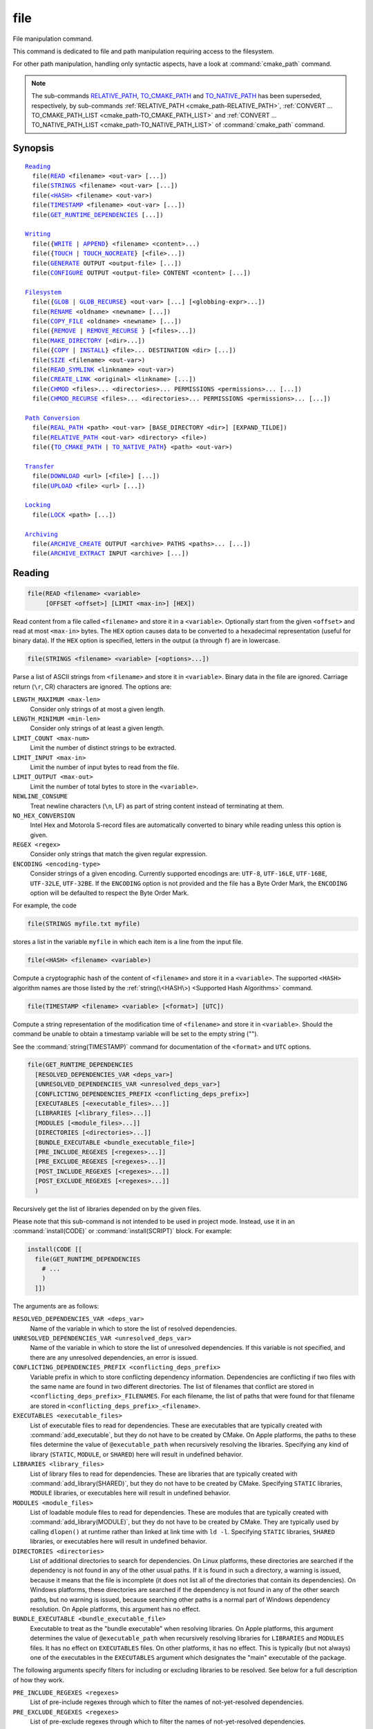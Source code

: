 file
----

File manipulation command.

This command is dedicated to file and path manipulation requiring access to the
filesystem.

For other path manipulation, handling only syntactic aspects, have a look at
:command:`cmake_path` command.

.. note::

  The sub-commands `RELATIVE_PATH`_, `TO_CMAKE_PATH`_ and `TO_NATIVE_PATH`_ has
  been superseded, respectively, by sub-commands
  :ref:`RELATIVE_PATH <cmake_path-RELATIVE_PATH>`,
  :ref:`CONVERT ... TO_CMAKE_PATH_LIST <cmake_path-TO_CMAKE_PATH_LIST>` and
  :ref:`CONVERT ... TO_NATIVE_PATH_LIST <cmake_path-TO_NATIVE_PATH_LIST>` of
  :command:`cmake_path` command.

Synopsis
^^^^^^^^

.. parsed-literal::

  `Reading`_
    file(`READ`_ <filename> <out-var> [...])
    file(`STRINGS`_ <filename> <out-var> [...])
    file(`\<HASH\> <HASH_>`_ <filename> <out-var>)
    file(`TIMESTAMP`_ <filename> <out-var> [...])
    file(`GET_RUNTIME_DEPENDENCIES`_ [...])

  `Writing`_
    file({`WRITE`_ | `APPEND`_} <filename> <content>...)
    file({`TOUCH`_ | `TOUCH_NOCREATE`_} [<file>...])
    file(`GENERATE`_ OUTPUT <output-file> [...])
    file(`CONFIGURE`_ OUTPUT <output-file> CONTENT <content> [...])

  `Filesystem`_
    file({`GLOB`_ | `GLOB_RECURSE`_} <out-var> [...] [<globbing-expr>...])
    file(`RENAME`_ <oldname> <newname> [...])
    file(`COPY_FILE`_ <oldname> <newname> [...])
    file({`REMOVE`_ | `REMOVE_RECURSE`_ } [<files>...])
    file(`MAKE_DIRECTORY`_ [<dir>...])
    file({`COPY`_ | `INSTALL`_} <file>... DESTINATION <dir> [...])
    file(`SIZE`_ <filename> <out-var>)
    file(`READ_SYMLINK`_ <linkname> <out-var>)
    file(`CREATE_LINK`_ <original> <linkname> [...])
    file(`CHMOD`_ <files>... <directories>... PERMISSIONS <permissions>... [...])
    file(`CHMOD_RECURSE`_ <files>... <directories>... PERMISSIONS <permissions>... [...])

  `Path Conversion`_
    file(`REAL_PATH`_ <path> <out-var> [BASE_DIRECTORY <dir>] [EXPAND_TILDE])
    file(`RELATIVE_PATH`_ <out-var> <directory> <file>)
    file({`TO_CMAKE_PATH`_ | `TO_NATIVE_PATH`_} <path> <out-var>)

  `Transfer`_
    file(`DOWNLOAD`_ <url> [<file>] [...])
    file(`UPLOAD`_ <file> <url> [...])

  `Locking`_
    file(`LOCK`_ <path> [...])

  `Archiving`_
    file(`ARCHIVE_CREATE`_ OUTPUT <archive> PATHS <paths>... [...])
    file(`ARCHIVE_EXTRACT`_ INPUT <archive> [...])

Reading
^^^^^^^

.. _READ:

.. code-block:: cmake

  file(READ <filename> <variable>
       [OFFSET <offset>] [LIMIT <max-in>] [HEX])

Read content from a file called ``<filename>`` and store it in a
``<variable>``.  Optionally start from the given ``<offset>`` and
read at most ``<max-in>`` bytes.  The ``HEX`` option causes data to
be converted to a hexadecimal representation (useful for binary data). If the
``HEX`` option is specified, letters in the output (``a`` through ``f``) are in
lowercase.

.. _STRINGS:

.. code-block:: cmake

  file(STRINGS <filename> <variable> [<options>...])

Parse a list of ASCII strings from ``<filename>`` and store it in
``<variable>``.  Binary data in the file are ignored.  Carriage return
(``\r``, CR) characters are ignored.  The options are:

``LENGTH_MAXIMUM <max-len>``
 Consider only strings of at most a given length.

``LENGTH_MINIMUM <min-len>``
 Consider only strings of at least a given length.

``LIMIT_COUNT <max-num>``
 Limit the number of distinct strings to be extracted.

``LIMIT_INPUT <max-in>``
 Limit the number of input bytes to read from the file.

``LIMIT_OUTPUT <max-out>``
 Limit the number of total bytes to store in the ``<variable>``.

``NEWLINE_CONSUME``
 Treat newline characters (``\n``, LF) as part of string content
 instead of terminating at them.

``NO_HEX_CONVERSION``
 Intel Hex and Motorola S-record files are automatically converted to
 binary while reading unless this option is given.

``REGEX <regex>``
 Consider only strings that match the given regular expression.

``ENCODING <encoding-type>``
 .. versionadded:: 3.1

 Consider strings of a given encoding.  Currently supported encodings are:
 ``UTF-8``, ``UTF-16LE``, ``UTF-16BE``, ``UTF-32LE``, ``UTF-32BE``.
 If the ``ENCODING`` option is not provided and the file has a Byte Order Mark,
 the ``ENCODING`` option will be defaulted to respect the Byte Order Mark.

 .. versionadded:: 3.2
   Added the ``UTF-16LE``, ``UTF-16BE``, ``UTF-32LE``, ``UTF-32BE`` encodings.

For example, the code

.. code-block:: cmake

  file(STRINGS myfile.txt myfile)

stores a list in the variable ``myfile`` in which each item is a line
from the input file.

.. _HASH:

.. code-block:: cmake

  file(<HASH> <filename> <variable>)

Compute a cryptographic hash of the content of ``<filename>`` and
store it in a ``<variable>``.  The supported ``<HASH>`` algorithm names
are those listed by the :ref:`string(\<HASH\>) <Supported Hash Algorithms>`
command.

.. _TIMESTAMP:

.. code-block:: cmake

  file(TIMESTAMP <filename> <variable> [<format>] [UTC])

Compute a string representation of the modification time of ``<filename>``
and store it in ``<variable>``.  Should the command be unable to obtain a
timestamp variable will be set to the empty string ("").

See the :command:`string(TIMESTAMP)` command for documentation of
the ``<format>`` and ``UTC`` options.

.. _GET_RUNTIME_DEPENDENCIES:

.. code-block:: cmake

  file(GET_RUNTIME_DEPENDENCIES
    [RESOLVED_DEPENDENCIES_VAR <deps_var>]
    [UNRESOLVED_DEPENDENCIES_VAR <unresolved_deps_var>]
    [CONFLICTING_DEPENDENCIES_PREFIX <conflicting_deps_prefix>]
    [EXECUTABLES [<executable_files>...]]
    [LIBRARIES [<library_files>...]]
    [MODULES [<module_files>...]]
    [DIRECTORIES [<directories>...]]
    [BUNDLE_EXECUTABLE <bundle_executable_file>]
    [PRE_INCLUDE_REGEXES [<regexes>...]]
    [PRE_EXCLUDE_REGEXES [<regexes>...]]
    [POST_INCLUDE_REGEXES [<regexes>...]]
    [POST_EXCLUDE_REGEXES [<regexes>...]]
    )

.. versionadded:: 3.16

Recursively get the list of libraries depended on by the given files.

Please note that this sub-command is not intended to be used in project mode.
Instead, use it in an :command:`install(CODE)` or :command:`install(SCRIPT)`
block. For example:

.. code-block:: cmake

  install(CODE [[
    file(GET_RUNTIME_DEPENDENCIES
      # ...
      )
    ]])

The arguments are as follows:

``RESOLVED_DEPENDENCIES_VAR <deps_var>``
  Name of the variable in which to store the list of resolved dependencies.

``UNRESOLVED_DEPENDENCIES_VAR <unresolved_deps_var>``
  Name of the variable in which to store the list of unresolved dependencies.
  If this variable is not specified, and there are any unresolved dependencies,
  an error is issued.

``CONFLICTING_DEPENDENCIES_PREFIX <conflicting_deps_prefix>``
  Variable prefix in which to store conflicting dependency information.
  Dependencies are conflicting if two files with the same name are found in
  two different directories. The list of filenames that conflict are stored in
  ``<conflicting_deps_prefix>_FILENAMES``. For each filename, the list of paths
  that were found for that filename are stored in
  ``<conflicting_deps_prefix>_<filename>``.

``EXECUTABLES <executable_files>``
  List of executable files to read for dependencies. These are executables that
  are typically created with :command:`add_executable`, but they do not have to
  be created by CMake. On Apple platforms, the paths to these files determine
  the value of ``@executable_path`` when recursively resolving the libraries.
  Specifying any kind of library (``STATIC``, ``MODULE``, or ``SHARED``) here
  will result in undefined behavior.

``LIBRARIES <library_files>``
  List of library files to read for dependencies. These are libraries that are
  typically created with :command:`add_library(SHARED)`, but they do not have
  to be created by CMake. Specifying ``STATIC`` libraries, ``MODULE``
  libraries, or executables here will result in undefined behavior.

``MODULES <module_files>``
  List of loadable module files to read for dependencies. These are modules
  that are typically created with :command:`add_library(MODULE)`, but they do
  not have to be created by CMake. They are typically used by calling
  ``dlopen()`` at runtime rather than linked at link time with ``ld -l``.
  Specifying ``STATIC`` libraries, ``SHARED`` libraries, or executables here
  will result in undefined behavior.

``DIRECTORIES <directories>``
  List of additional directories to search for dependencies. On Linux
  platforms, these directories are searched if the dependency is not found in
  any of the other usual paths. If it is found in such a directory, a warning
  is issued, because it means that the file is incomplete (it does not list all
  of the directories that contain its dependencies). On Windows platforms,
  these directories are searched if the dependency is not found in any of the
  other search paths, but no warning is issued, because searching other paths
  is a normal part of Windows dependency resolution. On Apple platforms, this
  argument has no effect.

``BUNDLE_EXECUTABLE <bundle_executable_file>``
  Executable to treat as the "bundle executable" when resolving libraries. On
  Apple platforms, this argument determines the value of ``@executable_path``
  when recursively resolving libraries for ``LIBRARIES`` and ``MODULES`` files.
  It has no effect on ``EXECUTABLES`` files. On other platforms, it has no
  effect. This is typically (but not always) one of the executables in the
  ``EXECUTABLES`` argument which designates the "main" executable of the
  package.

The following arguments specify filters for including or excluding libraries to
be resolved. See below for a full description of how they work.

``PRE_INCLUDE_REGEXES <regexes>``
  List of pre-include regexes through which to filter the names of
  not-yet-resolved dependencies.

``PRE_EXCLUDE_REGEXES <regexes>``
  List of pre-exclude regexes through which to filter the names of
  not-yet-resolved dependencies.

``POST_INCLUDE_REGEXES <regexes>``
  List of post-include regexes through which to filter the names of resolved
  dependencies.

``POST_EXCLUDE_REGEXES <regexes>``
  List of post-exclude regexes through which to filter the names of resolved
  dependencies.

These arguments can be used to exclude unwanted system libraries when
resolving the dependencies, or to include libraries from a specific
directory. The filtering works as follows:

1. If the not-yet-resolved dependency matches any of the
   ``PRE_INCLUDE_REGEXES``, steps 2 and 3 are skipped, and the dependency
   resolution proceeds to step 4.
2. If the not-yet-resolved dependency matches any of the
   ``PRE_EXCLUDE_REGEXES``, dependency resolution stops for that dependency.
3. Otherwise, dependency resolution proceeds.
4. ``file(GET_RUNTIME_DEPENDENCIES)`` searches for the dependency according to
   the linking rules of the platform (see below).
5. If the dependency is found, and its full path matches one of the
   ``POST_INCLUDE_REGEXES``, the full path is added to the resolved
   dependencies, and ``file(GET_RUNTIME_DEPENDENCIES)`` recursively resolves
   that library's own dependencies. Otherwise, resolution proceeds to step 6.
6. If the dependency is found, but its full path matches one of the
   ``POST_EXCLUDE_REGEXES``, it is not added to the resolved dependencies, and
   dependency resolution stops for that dependency.
7. If the dependency is found, and its full path does not match either
   ``POST_INCLUDE_REGEXES`` or ``POST_EXCLUDE_REGEXES``, the full path is added
   to the resolved dependencies, and ``file(GET_RUNTIME_DEPENDENCIES)``
   recursively resolves that library's own dependencies.

Different platforms have different rules for how dependencies are resolved.
These specifics are described here.

On Linux platforms, library resolution works as follows:

1. If the depending file does not have any ``RUNPATH`` entries, and the library
   exists in one of the depending file's ``RPATH`` entries, or its parents', in
   that order, the dependency is resolved to that file.
2. Otherwise, if the depending file has any ``RUNPATH`` entries, and the
   library exists in one of those entries, the dependency is resolved to that
   file.
3. Otherwise, if the library exists in one of the directories listed by
   ``ldconfig``, the dependency is resolved to that file.
4. Otherwise, if the library exists in one of the ``DIRECTORIES`` entries, the
   dependency is resolved to that file. In this case, a warning is issued,
   because finding a file in one of the ``DIRECTORIES`` means that the
   depending file is not complete (it does not list all the directories from
   which it pulls dependencies).
5. Otherwise, the dependency is unresolved.

On Windows platforms, library resolution works as follows:

1. The dependent DLL name is converted to lowercase. Windows DLL names are
   case-insensitive, and some linkers mangle the case of the DLL dependency
   names. However, this makes it more difficult for ``PRE_INCLUDE_REGEXES``,
   ``PRE_EXCLUDE_REGEXES``, ``POST_INCLUDE_REGEXES``, and
   ``POST_EXCLUDE_REGEXES`` to properly filter DLL names - every regex would
   have to check for both uppercase and lowercase letters. For example:

   .. code-block:: cmake

     file(GET_RUNTIME_DEPENDENCIES
       # ...
       PRE_INCLUDE_REGEXES "^[Mm][Yy][Ll][Ii][Bb][Rr][Aa][Rr][Yy]\\.[Dd][Ll][Ll]$"
       )

   Converting the DLL name to lowercase allows the regexes to only match
   lowercase names, thus simplifying the regex. For example:

   .. code-block:: cmake

     file(GET_RUNTIME_DEPENDENCIES
       # ...
       PRE_INCLUDE_REGEXES "^mylibrary\\.dll$"
       )

   This regex will match ``mylibrary.dll`` regardless of how it is cased,
   either on disk or in the depending file. (For example, it will match
   ``mylibrary.dll``, ``MyLibrary.dll``, and ``MYLIBRARY.DLL``.)

   Please note that the directory portion of any resolved DLLs retains its
   casing and is not converted to lowercase. Only the filename portion is
   converted.

2. (**Not yet implemented**) If the depending file is a Windows Store app, and
   the dependency is listed as a dependency in the application's package
   manifest, the dependency is resolved to that file.
3. Otherwise, if the library exists in the same directory as the depending
   file, the dependency is resolved to that file.
4. Otherwise, if the library exists in either the operating system's
   ``system32`` directory or the ``Windows`` directory, in that order, the
   dependency is resolved to that file.
5. Otherwise, if the library exists in one of the directories specified by
   ``DIRECTORIES``, in the order they are listed, the dependency is resolved to
   that file. In this case, a warning is not issued, because searching other
   directories is a normal part of Windows library resolution.
6. Otherwise, the dependency is unresolved.

On Apple platforms, library resolution works as follows:

1. If the dependency starts with ``@executable_path/``, and an ``EXECUTABLES``
   argument is in the process of being resolved, and replacing
   ``@executable_path/`` with the directory of the executable yields an
   existing file, the dependency is resolved to that file.
2. Otherwise, if the dependency starts with ``@executable_path/``, and there is
   a ``BUNDLE_EXECUTABLE`` argument, and replacing ``@executable_path/`` with
   the directory of the bundle executable yields an existing file, the
   dependency is resolved to that file.
3. Otherwise, if the dependency starts with ``@loader_path/``, and replacing
   ``@loader_path/`` with the directory of the depending file yields an
   existing file, the dependency is resolved to that file.
4. Otherwise, if the dependency starts with ``@rpath/``, and replacing
   ``@rpath/`` with one of the ``RPATH`` entries of the depending file yields
   an existing file, the dependency is resolved to that file. Note that
   ``RPATH`` entries that start with ``@executable_path/`` or ``@loader_path/``
   also have these items replaced with the appropriate path.
5. Otherwise, if the dependency is an absolute file that exists, the dependency
   is resolved to that file.
6. Otherwise, the dependency is unresolved.

This function accepts several variables that determine which tool is used for
dependency resolution:

.. variable:: CMAKE_GET_RUNTIME_DEPENDENCIES_PLATFORM

  Determines which operating system and executable format the files are built
  for. This could be one of several values:

  * ``linux+elf``
  * ``windows+pe``
  * ``macos+macho``

  If this variable is not specified, it is determined automatically by system
  introspection.

.. variable:: CMAKE_GET_RUNTIME_DEPENDENCIES_TOOL

  Determines the tool to use for dependency resolution. It could be one of
  several values, depending on the value of
  :variable:`CMAKE_GET_RUNTIME_DEPENDENCIES_PLATFORM`:

  ================================================= =============================================
     ``CMAKE_GET_RUNTIME_DEPENDENCIES_PLATFORM``       ``CMAKE_GET_RUNTIME_DEPENDENCIES_TOOL``
  ================================================= =============================================
  ``linux+elf``                                     ``objdump``
  ``windows+pe``                                    ``dumpbin``
  ``windows+pe``                                    ``objdump``
  ``macos+macho``                                   ``otool``
  ================================================= =============================================

  If this variable is not specified, it is determined automatically by system
  introspection.

.. variable:: CMAKE_GET_RUNTIME_DEPENDENCIES_COMMAND

  Determines the path to the tool to use for dependency resolution. This is the
  actual path to ``objdump``, ``dumpbin``, or ``otool``.

  If this variable is not specified, it is determined by the value of
  ``CMAKE_OBJDUMP`` if set, else by system introspection.

  .. versionadded:: 3.18
    Use ``CMAKE_OBJDUMP`` if set.

Writing
^^^^^^^

.. _WRITE:
.. _APPEND:

.. code-block:: cmake

  file(WRITE <filename> <content>...)
  file(APPEND <filename> <content>...)

Write ``<content>`` into a file called ``<filename>``.  If the file does
not exist, it will be created.  If the file already exists, ``WRITE``
mode will overwrite it and ``APPEND`` mode will append to the end.
Any directories in the path specified by ``<filename>`` that do not
exist will be created.

If the file is a build input, use the :command:`configure_file` command
to update the file only when its content changes.

.. _TOUCH:
.. _TOUCH_NOCREATE:

.. code-block:: cmake

  file(TOUCH [<files>...])
  file(TOUCH_NOCREATE [<files>...])

.. versionadded:: 3.12

Create a file with no content if it does not yet exist. If the file already
exists, its access and/or modification will be updated to the time when the
function call is executed.

Use TOUCH_NOCREATE to touch a file if it exists but not create it. If a file
does not exist it will be silently ignored.

With TOUCH and TOUCH_NOCREATE the contents of an existing file will not be
modified.

.. _GENERATE:

.. code-block:: cmake

  file(GENERATE OUTPUT output-file
       <INPUT input-file|CONTENT content>
       [CONDITION expression] [TARGET target]
       [NO_SOURCE_PERMISSIONS | USE_SOURCE_PERMISSIONS |
        FILE_PERMISSIONS <permissions>...]
       [NEWLINE_STYLE [UNIX|DOS|WIN32|LF|CRLF] ])

Generate an output file for each build configuration supported by the current
:manual:`CMake Generator <cmake-generators(7)>`.  Evaluate
:manual:`generator expressions <cmake-generator-expressions(7)>`
from the input content to produce the output content.  The options are:

``CONDITION <condition>``
  Generate the output file for a particular configuration only if
  the condition is true.  The condition must be either ``0`` or ``1``
  after evaluating generator expressions.

``CONTENT <content>``
  Use the content given explicitly as input.

``INPUT <input-file>``
  Use the content from a given file as input.

  .. versionchanged:: 3.10
    A relative path is treated with respect to the value of
    :variable:`CMAKE_CURRENT_SOURCE_DIR`.  See policy :policy:`CMP0070`.

``OUTPUT <output-file>``
  Specify the output file name to generate.  Use generator expressions
  such as ``$<CONFIG>`` to specify a configuration-specific output file
  name.  Multiple configurations may generate the same output file only
  if the generated content is identical.  Otherwise, the ``<output-file>``
  must evaluate to an unique name for each configuration.

  .. versionchanged:: 3.10
    A relative path (after evaluating generator expressions) is treated
    with respect to the value of :variable:`CMAKE_CURRENT_BINARY_DIR`.
    See policy :policy:`CMP0070`.

``TARGET <target>``
  .. versionadded:: 3.19

  Specify which target to use when evaluating generator expressions that
  require a target for evaluation (e.g. ``$<COMPILE_FEATURES:...>``,
  ``$<TARGET_PROPERTY:prop>``).

``NO_SOURCE_PERMISSIONS``
  .. versionadded:: 3.20

  The generated file permissions default to the standard 644 value
  (-rw-r--r--).

``USE_SOURCE_PERMISSIONS``
  .. versionadded:: 3.20

  Transfer the file permissions of the ``INPUT`` file to the generated file.
  This is already the default behavior if none of the three permissions-related
  keywords are given (``NO_SOURCE_PERMISSIONS``, ``USE_SOURCE_PERMISSIONS``
  or ``FILE_PERMISSIONS``).  The ``USE_SOURCE_PERMISSIONS`` keyword mostly
  serves as a way of making the intended behavior clearer at the call site.
  It is an error to specify this option without ``INPUT``.

``FILE_PERMISSIONS <permissions>...``
  .. versionadded:: 3.20

  Use the specified permissions for the generated file.

``NEWLINE_STYLE <style>``
  .. versionadded:: 3.20

  Specify the newline style for the generated file.  Specify
  ``UNIX`` or ``LF`` for ``\n`` newlines, or specify
  ``DOS``, ``WIN32``, or ``CRLF`` for ``\r\n`` newlines.

Exactly one ``CONTENT`` or ``INPUT`` option must be given.  A specific
``OUTPUT`` file may be named by at most one invocation of ``file(GENERATE)``.
Generated files are modified and their timestamp updated on subsequent cmake
runs only if their content is changed.

Note also that ``file(GENERATE)`` does not create the output file until the
generation phase. The output file will not yet have been written when the
``file(GENERATE)`` command returns, it is written only after processing all
of a project's ``CMakeLists.txt`` files.

.. _CONFIGURE:

.. code-block:: cmake

  file(CONFIGURE OUTPUT output-file
       CONTENT content
       [ESCAPE_QUOTES] [@ONLY]
       [NEWLINE_STYLE [UNIX|DOS|WIN32|LF|CRLF] ])

.. versionadded:: 3.18

Generate an output file using the input given by ``CONTENT`` and substitute
variable values referenced as ``@VAR@`` or ``${VAR}`` contained therein. The
substitution rules behave the same as the :command:`configure_file` command.
In order to match :command:`configure_file`'s behavior, generator expressions
are not supported for both ``OUTPUT`` and ``CONTENT``.

The arguments are:

``OUTPUT <output-file>``
  Specify the output file name to generate. A relative path is treated with
  respect to the value of :variable:`CMAKE_CURRENT_BINARY_DIR`.
  ``<output-file>`` does not support generator expressions.

``CONTENT <content>``
  Use the content given explicitly as input.
  ``<content>`` does not support generator expressions.

``ESCAPE_QUOTES``
  Escape any substituted quotes with backslashes (C-style).

``@ONLY``
  Restrict variable replacement to references of the form ``@VAR@``.
  This is useful for configuring scripts that use ``${VAR}`` syntax.

``NEWLINE_STYLE <style>``
  Specify the newline style for the output file.  Specify
  ``UNIX`` or ``LF`` for ``\n`` newlines, or specify
  ``DOS``, ``WIN32``, or ``CRLF`` for ``\r\n`` newlines.

Filesystem
^^^^^^^^^^

.. _GLOB:
.. _GLOB_RECURSE:

.. code-block:: cmake

  file(GLOB <variable>
       [LIST_DIRECTORIES true|false] [RELATIVE <path>] [CONFIGURE_DEPENDS]
       [<globbing-expressions>...])
  file(GLOB_RECURSE <variable> [FOLLOW_SYMLINKS]
       [LIST_DIRECTORIES true|false] [RELATIVE <path>] [CONFIGURE_DEPENDS]
       [<globbing-expressions>...])

Generate a list of files that match the ``<globbing-expressions>`` and
store it into the ``<variable>``.  Globbing expressions are similar to
regular expressions, but much simpler.  If ``RELATIVE`` flag is
specified, the results will be returned as relative paths to the given
path.

.. versionchanged:: 3.6
  The results will be ordered lexicographically.

On Windows and macOS, globbing is case-insensitive even if the underlying
filesystem is case-sensitive (both filenames and globbing expressions are
converted to lowercase before matching).  On other platforms, globbing is
case-sensitive.

.. versionadded:: 3.3
  By default ``GLOB`` lists directories - directories are omitted in result if
  ``LIST_DIRECTORIES`` is set to false.

.. versionadded:: 3.12
  If the ``CONFIGURE_DEPENDS`` flag is specified, CMake will add logic
  to the main build system check target to rerun the flagged ``GLOB`` commands
  at build time. If any of the outputs change, CMake will regenerate the build
  system.

.. note::
  We do not recommend using GLOB to collect a list of source files from
  your source tree.  If no CMakeLists.txt file changes when a source is
  added or removed then the generated build system cannot know when to
  ask CMake to regenerate.
  The ``CONFIGURE_DEPENDS`` flag may not work reliably on all generators, or if
  a new generator is added in the future that cannot support it, projects using
  it will be stuck. Even if ``CONFIGURE_DEPENDS`` works reliably, there is
  still a cost to perform the check on every rebuild.

Examples of globbing expressions include::

  *.cxx      - match all files with extension cxx
  *.vt?      - match all files with extension vta,...,vtz
  f[3-5].txt - match files f3.txt, f4.txt, f5.txt

The ``GLOB_RECURSE`` mode will traverse all the subdirectories of the
matched directory and match the files.  Subdirectories that are symlinks
are only traversed if ``FOLLOW_SYMLINKS`` is given or policy
:policy:`CMP0009` is not set to ``NEW``.

.. versionadded:: 3.3
  By default ``GLOB_RECURSE`` omits directories from result list - setting
  ``LIST_DIRECTORIES`` to true adds directories to result list.
  If ``FOLLOW_SYMLINKS`` is given or policy :policy:`CMP0009` is not set to
  ``NEW`` then ``LIST_DIRECTORIES`` treats symlinks as directories.

Examples of recursive globbing include::

  /dir/*.py  - match all python files in /dir and subdirectories

.. _RENAME:

.. code-block:: cmake

  file(RENAME <oldname> <newname>
       [RESULT <result>]
       [NO_REPLACE])

Move a file or directory within a filesystem from ``<oldname>`` to
``<newname>``, replacing the destination atomically.

The options are:

``RESULT <result>``
  Set ``<result>`` variable to ``0`` on success or an error message otherwise.
  If ``RESULT`` is not specified and the operation fails, an error is emitted.

``NO_REPLACE``
  If the ``<newname>`` path already exists, do not replace it.
  If ``RESULT <result>`` is used, the result variable will be
  set to ``NO_REPLACE``.  Otherwise, an error is emitted.

.. _COPY_FILE:

.. code-block:: cmake

  file(COPY_FILE <oldname> <newname>
       [RESULT <result>]
       [ONLY_IF_DIFFERENT])

Copy a file from ``<oldname>`` to ``<newname>``. Directories are not
supported. Symlinks are ignored and ``<oldfile>``'s content is read and
written to ``<newname>`` as a new file.

The options are:

``RESULT <result>``
  Set ``<result>`` variable to ``0`` on success or an error message otherwise.
  If ``RESULT`` is not specified and the operation fails, an error is emitted.

``ONLY_IF_DIFFERENT``
  If the ``<newname>`` path already exists, do not replace it if it is the
  same as ``<oldname>``. Otherwise, an error is emitted.

.. _REMOVE:
.. _REMOVE_RECURSE:

.. code-block:: cmake

  file(REMOVE [<files>...])
  file(REMOVE_RECURSE [<files>...])

Remove the given files.  The ``REMOVE_RECURSE`` mode will remove the given
files and directories, also non-empty directories. No error is emitted if a
given file does not exist.  Relative input paths are evaluated with respect
to the current source directory.

.. versionchanged:: 3.15
  Empty input paths are ignored with a warning.  Previous versions of CMake
  interpreted empty string as a relative path with respect to the current
  directory and removed its contents.

.. _MAKE_DIRECTORY:

.. code-block:: cmake

  file(MAKE_DIRECTORY [<directories>...])

Create the given directories and their parents as needed.

.. _COPY:
.. _INSTALL:

.. code-block:: cmake

  file(<COPY|INSTALL> <files>... DESTINATION <dir>
       [NO_SOURCE_PERMISSIONS | USE_SOURCE_PERMISSIONS]
       [FILE_PERMISSIONS <permissions>...]
       [DIRECTORY_PERMISSIONS <permissions>...]
       [FOLLOW_SYMLINK_CHAIN]
       [FILES_MATCHING]
       [[PATTERN <pattern> | REGEX <regex>]
        [EXCLUDE] [PERMISSIONS <permissions>...]] [...])

The ``COPY`` signature copies files, directories, and symlinks to a
destination folder.  Relative input paths are evaluated with respect
to the current source directory, and a relative destination is
evaluated with respect to the current build directory.  Copying
preserves input file timestamps, and optimizes out a file if it exists
at the destination with the same timestamp.  Copying preserves input
permissions unless explicit permissions or ``NO_SOURCE_PERMISSIONS``
are given (default is ``USE_SOURCE_PERMISSIONS``).

.. versionadded:: 3.15
  If ``FOLLOW_SYMLINK_CHAIN`` is specified, ``COPY`` will recursively resolve
  the symlinks at the paths given until a real file is found, and install
  a corresponding symlink in the destination for each symlink encountered. For
  each symlink that is installed, the resolution is stripped of the directory,
  leaving only the filename, meaning that the new symlink points to a file in
  the same directory as the symlink. This feature is useful on some Unix systems,
  where libraries are installed as a chain of symlinks with version numbers, with
  less specific versions pointing to more specific versions.
  ``FOLLOW_SYMLINK_CHAIN`` will install all of these symlinks and the library
  itself into the destination directory. For example, if you have the following
  directory structure:

* ``/opt/foo/lib/libfoo.so.1.2.3``
* ``/opt/foo/lib/libfoo.so.1.2 -> libfoo.so.1.2.3``
* ``/opt/foo/lib/libfoo.so.1 -> libfoo.so.1.2``
* ``/opt/foo/lib/libfoo.so -> libfoo.so.1``

and you do:

.. code-block:: cmake

  file(COPY /opt/foo/lib/libfoo.so DESTINATION lib FOLLOW_SYMLINK_CHAIN)

This will install all of the symlinks and ``libfoo.so.1.2.3`` itself into
``lib``.

See the :command:`install(DIRECTORY)` command for documentation of
permissions, ``FILES_MATCHING``, ``PATTERN``, ``REGEX``, and
``EXCLUDE`` options.  Copying directories preserves the structure
of their content even if options are used to select a subset of
files.

The ``INSTALL`` signature differs slightly from ``COPY``: it prints
status messages (subject to the :variable:`CMAKE_INSTALL_MESSAGE` variable),
and ``NO_SOURCE_PERMISSIONS`` is default.
Installation scripts generated by the :command:`install` command
use this signature (with some undocumented options for internal use).

.. _SIZE:

.. code-block:: cmake

  file(SIZE <filename> <variable>)

.. versionadded:: 3.14

Determine the file size of the ``<filename>`` and put the result in
``<variable>`` variable. Requires that ``<filename>`` is a valid path
pointing to a file and is readable.

.. _READ_SYMLINK:

.. code-block:: cmake

  file(READ_SYMLINK <linkname> <variable>)

.. versionadded:: 3.14

This subcommand queries the symlink ``<linkname>`` and stores the path it
points to in the result ``<variable>``.  If ``<linkname>`` does not exist or
is not a symlink, CMake issues a fatal error.

Note that this command returns the raw symlink path and does not resolve
a relative path.  The following is an example of how to ensure that an
absolute path is obtained:

.. code-block:: cmake

  set(linkname "/path/to/foo.sym")
  file(READ_SYMLINK "${linkname}" result)
  if(NOT IS_ABSOLUTE "${result}")
    get_filename_component(dir "${linkname}" DIRECTORY)
    set(result "${dir}/${result}")
  endif()

.. _CREATE_LINK:

.. code-block:: cmake

  file(CREATE_LINK <original> <linkname>
       [RESULT <result>] [COPY_ON_ERROR] [SYMBOLIC])

.. versionadded:: 3.14

Create a link ``<linkname>`` that points to ``<original>``.
It will be a hard link by default, but providing the ``SYMBOLIC`` option
results in a symbolic link instead.  Hard links require that ``original``
exists and is a file, not a directory.  If ``<linkname>`` already exists,
it will be overwritten.

The ``<result>`` variable, if specified, receives the status of the operation.
It is set to ``0`` upon success or an error message otherwise.  If ``RESULT``
is not specified and the operation fails, a fatal error is emitted.

Specifying ``COPY_ON_ERROR`` enables copying the file as a fallback if
creating the link fails.  It can be useful for handling situations such as
``<original>`` and ``<linkname>`` being on different drives or mount points,
which would make them unable to support a hard link.

.. _CHMOD:

.. code-block:: cmake

  file(CHMOD <files>... <directories>...
      [PERMISSIONS <permissions>...]
      [FILE_PERMISSIONS <permissions>...]
      [DIRECTORY_PERMISSIONS <permissions>...])

.. versionadded:: 3.19

Set the permissions for the ``<files>...`` and ``<directories>...`` specified.
Valid permissions are  ``OWNER_READ``, ``OWNER_WRITE``, ``OWNER_EXECUTE``,
``GROUP_READ``, ``GROUP_WRITE``, ``GROUP_EXECUTE``, ``WORLD_READ``,
``WORLD_WRITE``, ``WORLD_EXECUTE``, ``SETUID``, ``SETGID``.

Valid combination of keywords are:

``PERMISSIONS``
  All items are changed.

``FILE_PERMISSIONS``
  Only files are changed.

``DIRECTORY_PERMISSIONS``
  Only directories are changed.

``PERMISSIONS`` and ``FILE_PERMISSIONS``
  ``FILE_PERMISSIONS`` overrides ``PERMISSIONS`` for files.

``PERMISSIONS`` and ``DIRECTORY_PERMISSIONS``
  ``DIRECTORY_PERMISSIONS`` overrides ``PERMISSIONS`` for directories.

``FILE_PERMISSIONS`` and ``DIRECTORY_PERMISSIONS``
  Use ``FILE_PERMISSIONS`` for files and ``DIRECTORY_PERMISSIONS`` for
  directories.


.. _CHMOD_RECURSE:

.. code-block:: cmake

  file(CHMOD_RECURSE <files>... <directories>...
       [PERMISSIONS <permissions>...]
       [FILE_PERMISSIONS <permissions>...]
       [DIRECTORY_PERMISSIONS <permissions>...])

.. versionadded:: 3.19

Same as `CHMOD`_, but change the permissions of files and directories present in
the ``<directories>...`` recursively.

Path Conversion
^^^^^^^^^^^^^^^

.. _REAL_PATH:

.. code-block:: cmake

  file(REAL_PATH <path> <out-var> [BASE_DIRECTORY <dir>] [EXPAND_TILDE])

.. versionadded:: 3.19

Compute the absolute path to an existing file or directory with symlinks
resolved.

``BASE_DIRECTORY <dir>``
  If the provided ``<path>`` is a relative path, it is evaluated relative to the
  given base directory ``<dir>``. If no base directory is provided, the default
  base directory will be :variable:`CMAKE_CURRENT_SOURCE_DIR`.

``EXPAND_TILDE``
  .. versionadded:: 3.21

  If the ``<path>`` is ``~`` or starts with ``~/``, the ``~`` is replaced by
  the user's home directory.  The path to the home directory is obtained from
  environment variables.  On Windows, the ``USERPROFILE`` environment variable
  is used, falling back to the ``HOME`` environment variable if ``USERPROFILE``
  is not defined.  On all other platforms, only ``HOME`` is used.

.. _RELATIVE_PATH:

.. code-block:: cmake

  file(RELATIVE_PATH <variable> <directory> <file>)

Compute the relative path from a ``<directory>`` to a ``<file>`` and
store it in the ``<variable>``.

.. _TO_CMAKE_PATH:
.. _TO_NATIVE_PATH:

.. code-block:: cmake

  file(TO_CMAKE_PATH "<path>" <variable>)
  file(TO_NATIVE_PATH "<path>" <variable>)

The ``TO_CMAKE_PATH`` mode converts a native ``<path>`` into a cmake-style
path with forward-slashes (``/``).  The input can be a single path or a
system search path like ``$ENV{PATH}``.  A search path will be converted
to a cmake-style list separated by ``;`` characters.

The ``TO_NATIVE_PATH`` mode converts a cmake-style ``<path>`` into a native
path with platform-specific slashes (``\`` on Windows hosts and ``/``
elsewhere).

Always use double quotes around the ``<path>`` to be sure it is treated
as a single argument to this command.

Transfer
^^^^^^^^

.. _DOWNLOAD:
.. _UPLOAD:

.. code-block:: cmake

  file(DOWNLOAD <url> [<file>] [<options>...])
  file(UPLOAD   <file> <url> [<options>...])

The ``DOWNLOAD`` subcommand downloads the given ``<url>`` to a local ``<file>``.
The ``UPLOAD`` mode uploads a local ``<file>`` to a given ``<url>``.

.. versionadded:: 3.19
  If ``<file>`` is not specified for ``file(DOWNLOAD)``, the file is not saved.
  This can be useful if you want to know if a file can be downloaded (for example,
  to check that it exists) without actually saving it anywhere.

Options to both ``DOWNLOAD`` and ``UPLOAD`` are:

``INACTIVITY_TIMEOUT <seconds>``
  Terminate the operation after a period of inactivity.

``LOG <variable>``
  Store a human-readable log of the operation in a variable.

``SHOW_PROGRESS``
  Print progress information as status messages until the operation is
  complete.

``STATUS <variable>``
  Store the resulting status of the operation in a variable.
  The status is a ``;`` separated list of length 2.
  The first element is the numeric return value for the operation,
  and the second element is a string value for the error.
  A ``0`` numeric error means no error in the operation.

``TIMEOUT <seconds>``
  Terminate the operation after a given total time has elapsed.

``USERPWD <username>:<password>``
  .. versionadded:: 3.7

  Set username and password for operation.

``HTTPHEADER <HTTP-header>``
  .. versionadded:: 3.7

  HTTP header for operation. Suboption can be repeated several times.

``NETRC <level>``
  .. versionadded:: 3.11

  Specify whether the .netrc file is to be used for operation.  If this
  option is not specified, the value of the ``CMAKE_NETRC`` variable
  will be used instead.
  Valid levels are:

  ``IGNORED``
    The .netrc file is ignored.
    This is the default.
  ``OPTIONAL``
    The .netrc file is optional, and information in the URL is preferred.
    The file will be scanned to find which ever information is not specified
    in the URL.
  ``REQUIRED``
    The .netrc file is required, and information in the URL is ignored.

``NETRC_FILE <file>``
  .. versionadded:: 3.11

  Specify an alternative .netrc file to the one in your home directory,
  if the ``NETRC`` level is ``OPTIONAL`` or ``REQUIRED``. If this option
  is not specified, the value of the ``CMAKE_NETRC_FILE`` variable will
  be used instead.

If neither ``NETRC`` option is given CMake will check variables
``CMAKE_NETRC`` and ``CMAKE_NETRC_FILE``, respectively.

``TLS_VERIFY <ON|OFF>``
  Specify whether to verify the server certificate for ``https://`` URLs.
  The default is to *not* verify.

  .. versionadded:: 3.18
    Added support to ``file(UPLOAD)``.

``TLS_CAINFO <file>``
  Specify a custom Certificate Authority file for ``https://`` URLs.

  .. versionadded:: 3.18
    Added support to ``file(UPLOAD)``.

For ``https://`` URLs CMake must be built with OpenSSL support.  ``TLS/SSL``
certificates are not checked by default.  Set ``TLS_VERIFY`` to ``ON`` to
check certificates. If neither ``TLS`` option is given CMake will check
variables :variable:`CMAKE_TLS_VERIFY` and ``CMAKE_TLS_CAINFO``, respectively.

Additional options to ``DOWNLOAD`` are:

``EXPECTED_HASH ALGO=<value>``

  Verify that the downloaded content hash matches the expected value, where
  ``ALGO`` is one of the algorithms supported by ``file(<HASH>)``.
  If it does not match, the operation fails with an error. It is an error to
  specify this if ``DOWNLOAD`` is not given a ``<file>``.

``EXPECTED_MD5 <value>``
  Historical short-hand for ``EXPECTED_HASH MD5=<value>``. It is an error to
  specify this if ``DOWNLOAD`` is not given a ``<file>``.

Locking
^^^^^^^

.. _LOCK:

.. code-block:: cmake

  file(LOCK <path> [DIRECTORY] [RELEASE]
       [GUARD <FUNCTION|FILE|PROCESS>]
       [RESULT_VARIABLE <variable>]
       [TIMEOUT <seconds>])

.. versionadded:: 3.2

Lock a file specified by ``<path>`` if no ``DIRECTORY`` option present and file
``<path>/cmake.lock`` otherwise. File will be locked for scope defined by
``GUARD`` option (default value is ``PROCESS``). ``RELEASE`` option can be used
to unlock file explicitly. If option ``TIMEOUT`` is not specified CMake will
wait until lock succeed or until fatal error occurs. If ``TIMEOUT`` is set to
``0`` lock will be tried once and result will be reported immediately. If
``TIMEOUT`` is not ``0`` CMake will try to lock file for the period specified
by ``<seconds>`` value. Any errors will be interpreted as fatal if there is no
``RESULT_VARIABLE`` option. Otherwise result will be stored in ``<variable>``
and will be ``0`` on success or error message on failure.

Note that lock is advisory - there is no guarantee that other processes will
respect this lock, i.e. lock synchronize two or more CMake instances sharing
some modifiable resources. Similar logic applied to ``DIRECTORY`` option -
locking parent directory doesn't prevent other ``LOCK`` commands to lock any
child directory or file.

Trying to lock file twice is not allowed.  Any intermediate directories and
file itself will be created if they not exist.  ``GUARD`` and ``TIMEOUT``
options ignored on ``RELEASE`` operation.

Archiving
^^^^^^^^^

.. _ARCHIVE_CREATE:

.. code-block:: cmake

  file(ARCHIVE_CREATE OUTPUT <archive>
    PATHS <paths>...
    [FORMAT <format>]
    [COMPRESSION <compression> [COMPRESSION_LEVEL <compression-level>]]
    [MTIME <mtime>]
    [VERBOSE])

.. versionadded:: 3.18

Creates the specified ``<archive>`` file with the files and directories
listed in ``<paths>``.  Note that ``<paths>`` must list actual files or
directories, wildcards are not supported.

Use the ``FORMAT`` option to specify the archive format.  Supported values
for ``<format>`` are ``7zip``, ``gnutar``, ``pax``, ``paxr``, ``raw`` and
``zip``.  If ``FORMAT`` is not given, the default format is ``paxr``.

Some archive formats allow the type of compression to be specified.
The ``7zip`` and ``zip`` archive formats already imply a specific type of
compression.  The other formats use no compression by default, but can be
directed to do so with the ``COMPRESSION`` option.  Valid values for
``<compression>`` are ``None``, ``BZip2``, ``GZip``, ``XZ``, and ``Zstd``.

.. versionadded:: 3.19
  The compression level can be specified with the ``COMPRESSION_LEVEL`` option.
  The ``<compression-level>`` should be between 0-9, with the default being 0.
  The ``COMPRESSION`` option must be present when ``COMPRESSION_LEVEL`` is given.

.. note::
  With ``FORMAT`` set to ``raw`` only one file will be compressed with the
  compression type specified by ``COMPRESSION``.

The ``VERBOSE`` option enables verbose output for the archive operation.

To specify the modification time recorded in tarball entries, use
the ``MTIME`` option.

.. _ARCHIVE_EXTRACT:

.. code-block:: cmake

  file(ARCHIVE_EXTRACT INPUT <archive>
    [DESTINATION <dir>]
    [PATTERNS <patterns>...]
    [LIST_ONLY]
    [VERBOSE])

.. versionadded:: 3.18

Extracts or lists the content of the specified ``<archive>``.

The directory where the content of the archive will be extracted to can
be specified using the ``DESTINATION`` option.  If the directory does not
exist, it will be created.  If ``DESTINATION`` is not given, the current
binary directory will be used.

If required, you may select which files and directories to list or extract
from the archive using the specified ``<patterns>``.  Wildcards are supported.
If the ``PATTERNS`` option is not given, the entire archive will be listed or
extracted.

``LIST_ONLY`` will list the files in the archive rather than extract them.

With ``VERBOSE``, the command will produce verbose output.
